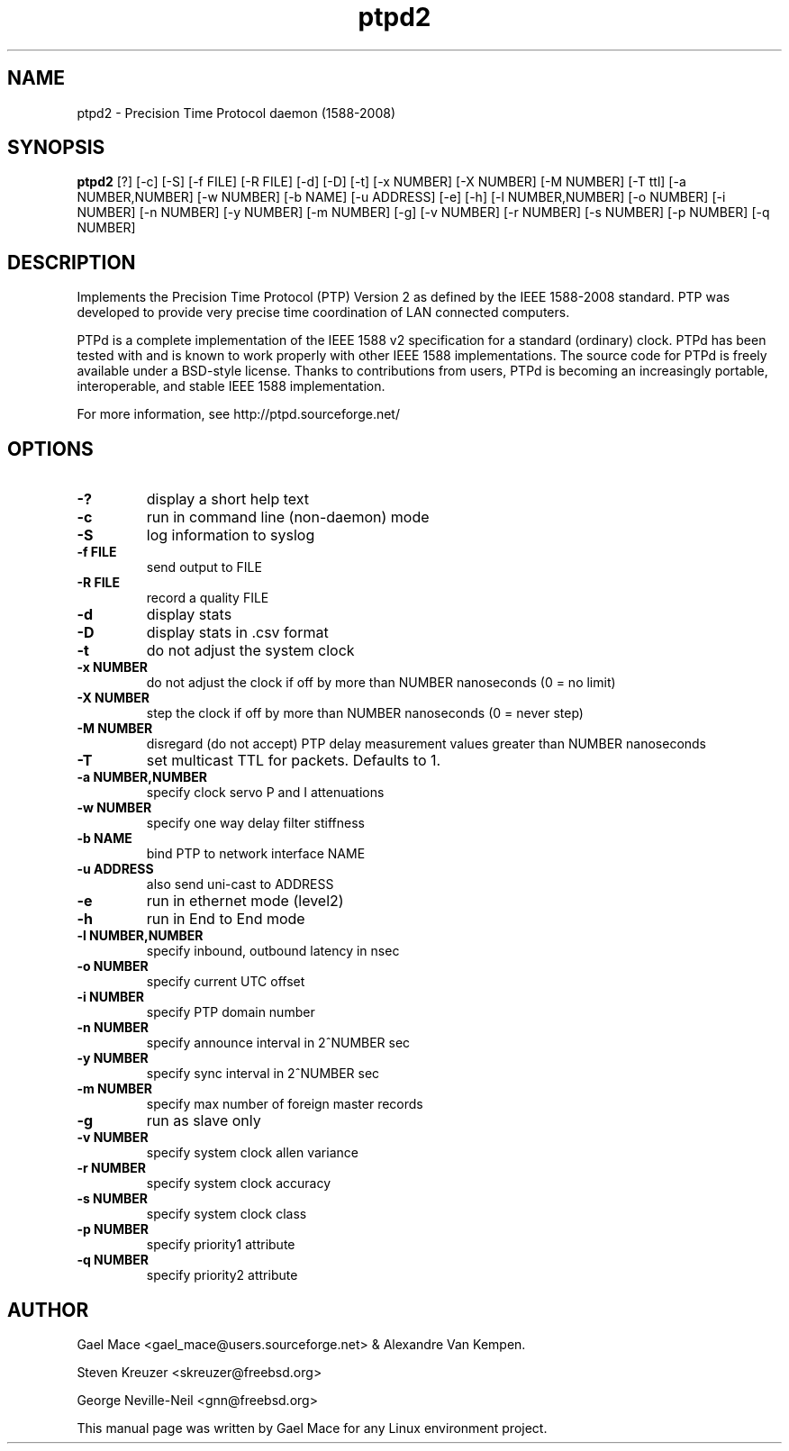 .\" -*- nroff -*"
.TH ptpd2 8 "October, 2010" "version 2.1.0" "Precision Time Protocol daemon"
.SH NAME
ptpd2 \- Precision Time Protocol daemon (1588-2008)
.SH SYNOPSIS
.B ptpd2
[?]
[-c]
[-S]
[-f FILE]
[-R FILE]
[-d]
[-D]
[-t]
[-x NUMBER]
[-X NUMBER]
[-M NUMBER]
[-T ttl]
[-a NUMBER,NUMBER]
[-w NUMBER]
[-b NAME]
[-u ADDRESS]
[-e]
[-h]
[-l NUMBER,NUMBER]
[-o NUMBER]
[-i NUMBER]
[-n NUMBER]
[-y NUMBER]
[-m NUMBER]
[-g]
[-v NUMBER]
[-r NUMBER]
[-s NUMBER]
[-p NUMBER]
[-q NUMBER]

.SH DESCRIPTION
Implements the Precision Time Protocol (PTP) Version 2 as defined by the IEEE
1588-2008 standard. PTP was developed to provide very precise time
coordination of LAN connected computers.
.PP
PTPd is a complete implementation of the IEEE 1588 v2 specification for a
standard (ordinary) clock. PTPd has been tested with and is known
to work properly with other IEEE 1588 implementations. The source code
for PTPd is freely available under a BSD-style license. Thanks to
contributions from users, PTPd is becoming an increasingly portable,
interoperable, and stable IEEE 1588 implementation.
.PP
For more information, see http://ptpd.sourceforge.net/
.SH OPTIONS
.TP
.B \-?
display a short help text
.TP
.B \-c
run in command line (non-daemon) mode
.TP
.B \-S
log information to syslog
.TP
.B \-f FILE
send output to FILE
.TP
.B \-R FILE
record a quality FILE
.TP
.B \-d
display stats
.TP
.B \-D
display stats in .csv format
.TP
.B \-t
do not adjust the system clock
.TP
.B \-x NUMBER
do not adjust the clock if off by more than NUMBER nanoseconds (0 = no limit)
.TP
.B \-X NUMBER
step the clock if off by more than NUMBER nanoseconds (0 = never step)
.TP
.B \-M NUMBER
disregard (do not accept) PTP delay measurement values greater than NUMBER nanoseconds
.TP
.B \-T
set multicast TTL for packets.  Defaults to 1.
.TP
.B \-a NUMBER,NUMBER
specify clock servo P and I attenuations
.TP
.B \-w NUMBER
specify one way delay filter stiffness
.TP
.B \-b NAME
bind PTP to network interface NAME
.TP
.B \-u ADDRESS
also send uni-cast to ADDRESS
.TP
.B \-e
run in ethernet mode (level2)
.TP
.B \-h
run in End to End mode
.TP
.B \-l NUMBER,NUMBER
specify inbound, outbound latency in nsec
.TP
.B \-o NUMBER
specify current UTC offset
.TP
.B \-i NUMBER
specify PTP domain number
.TP
.B \-n NUMBER
specify announce interval in 2^NUMBER sec
.TP
.B \-y NUMBER
specify sync interval in 2^NUMBER sec
.TP
.B \-m NUMBER
specify max number of foreign master records
.TP
.B \-g
run as slave only
.TP
.B \-v NUMBER
specify system clock allen variance
.TP
.B \-r NUMBER
specify system clock accuracy
.TP
.B \-s NUMBER
specify system clock class
.TP
.B \-p NUMBER
specify priority1 attribute
.TP
.B \-q NUMBER
specify priority2 attribute

.SH AUTHOR
Gael Mace <gael_mace@users.sourceforge.net> & Alexandre Van
Kempen. 
.PP
Steven Kreuzer <skreuzer@freebsd.org> 
.PP
George Neville-Neil <gnn@freebsd.org>
.PP
This manual page was written by Gael Mace for any Linux
environment project.
